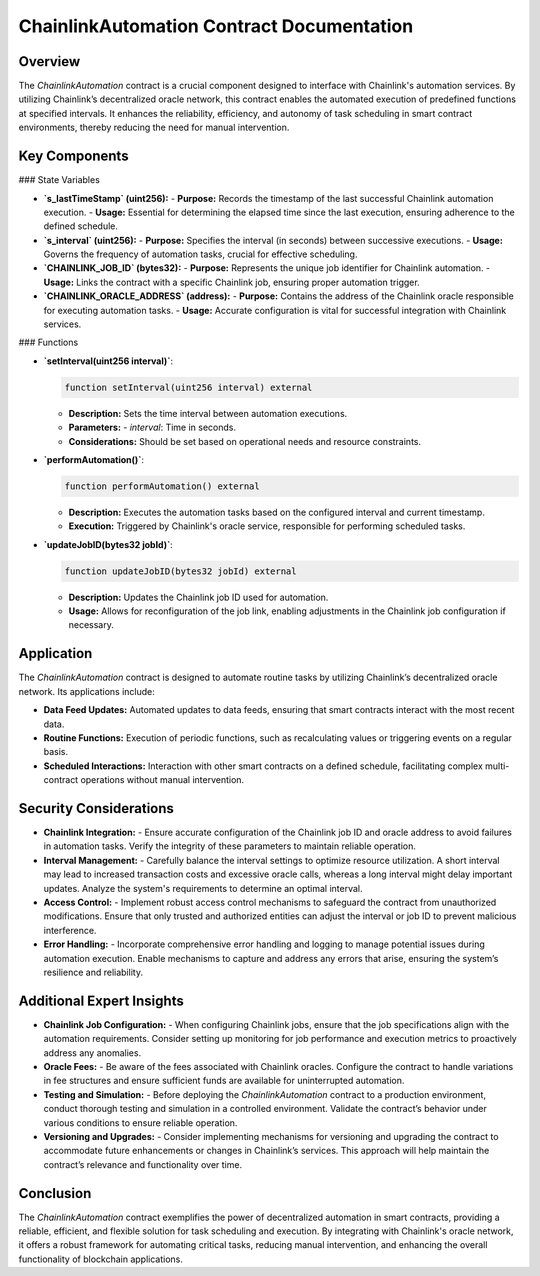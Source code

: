 ChainlinkAutomation Contract Documentation
==========================================

Overview
--------

The `ChainlinkAutomation` contract is a crucial component designed to interface with Chainlink's automation services. By utilizing Chainlink’s decentralized oracle network, this contract enables the automated execution of predefined functions at specified intervals. It enhances the reliability, efficiency, and autonomy of task scheduling in smart contract environments, thereby reducing the need for manual intervention.

.. image:: ./_static/chainlink-automation.png
   :alt: Chainlink Automation Overview
   :width: 600px
   :align: center

Key Components
--------------

### State Variables

- **`s_lastTimeStamp` (uint256):**
  - **Purpose:** Records the timestamp of the last successful Chainlink automation execution.
  - **Usage:** Essential for determining the elapsed time since the last execution, ensuring adherence to the defined schedule.

- **`s_interval` (uint256):**
  - **Purpose:** Specifies the interval (in seconds) between successive executions.
  - **Usage:** Governs the frequency of automation tasks, crucial for effective scheduling.

- **`CHAINLINK_JOB_ID` (bytes32):**
  - **Purpose:** Represents the unique job identifier for Chainlink automation.
  - **Usage:** Links the contract with a specific Chainlink job, ensuring proper automation trigger.

- **`CHAINLINK_ORACLE_ADDRESS` (address):**
  - **Purpose:** Contains the address of the Chainlink oracle responsible for executing automation tasks.
  - **Usage:** Accurate configuration is vital for successful integration with Chainlink services.

### Functions

- **`setInterval(uint256 interval)`**:

  .. code-block:: javascript

      function setInterval(uint256 interval) external

  - **Description:** Sets the time interval between automation executions.
  - **Parameters:** 
    - `interval`: Time in seconds.
  - **Considerations:** Should be set based on operational needs and resource constraints.

- **`performAutomation()`**:

  .. code-block:: javascript

      function performAutomation() external

  - **Description:** Executes the automation tasks based on the configured interval and current timestamp.
  - **Execution:** Triggered by Chainlink's oracle service, responsible for performing scheduled tasks.

- **`updateJobID(bytes32 jobId)`**:

  .. code-block:: javascript

      function updateJobID(bytes32 jobId) external

  - **Description:** Updates the Chainlink job ID used for automation.
  - **Usage:** Allows for reconfiguration of the job link, enabling adjustments in the Chainlink job configuration if necessary.

Application
-----------

The `ChainlinkAutomation` contract is designed to automate routine tasks by utilizing Chainlink’s decentralized oracle network. Its applications include:

- **Data Feed Updates:** Automated updates to data feeds, ensuring that smart contracts interact with the most recent data.
- **Routine Functions:** Execution of periodic functions, such as recalculating values or triggering events on a regular basis.
- **Scheduled Interactions:** Interaction with other smart contracts on a defined schedule, facilitating complex multi-contract operations without manual intervention.

Security Considerations
-----------------------

- **Chainlink Integration:**
  - Ensure accurate configuration of the Chainlink job ID and oracle address to avoid failures in automation tasks. Verify the integrity of these parameters to maintain reliable operation.

- **Interval Management:**
  - Carefully balance the interval settings to optimize resource utilization. A short interval may lead to increased transaction costs and excessive oracle calls, whereas a long interval might delay important updates. Analyze the system's requirements to determine an optimal interval.

- **Access Control:**
  - Implement robust access control mechanisms to safeguard the contract from unauthorized modifications. Ensure that only trusted and authorized entities can adjust the interval or job ID to prevent malicious interference.

- **Error Handling:**
  - Incorporate comprehensive error handling and logging to manage potential issues during automation execution. Enable mechanisms to capture and address any errors that arise, ensuring the system’s resilience and reliability.

Additional Expert Insights
--------------------------

- **Chainlink Job Configuration:**
  - When configuring Chainlink jobs, ensure that the job specifications align with the automation requirements. Consider setting up monitoring for job performance and execution metrics to proactively address any anomalies.

- **Oracle Fees:**
  - Be aware of the fees associated with Chainlink oracles. Configure the contract to handle variations in fee structures and ensure sufficient funds are available for uninterrupted automation.

- **Testing and Simulation:**
  - Before deploying the `ChainlinkAutomation` contract to a production environment, conduct thorough testing and simulation in a controlled environment. Validate the contract’s behavior under various conditions to ensure reliable operation.

- **Versioning and Upgrades:**
  - Consider implementing mechanisms for versioning and upgrading the contract to accommodate future enhancements or changes in Chainlink’s services. This approach will help maintain the contract’s relevance and functionality over time.

Conclusion
----------

The `ChainlinkAutomation` contract exemplifies the power of decentralized automation in smart contracts, providing a reliable, efficient, and flexible solution for task scheduling and execution. By integrating with Chainlink's oracle network, it offers a robust framework for automating critical tasks, reducing manual intervention, and enhancing the overall functionality of blockchain applications.
